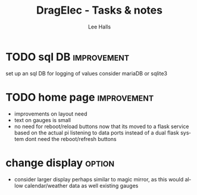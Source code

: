 #+TITLE: DragElec - Tasks & notes
#+LANGUAGE:  en
#+AUTHOR: Lee Halls
#+EMAIL: admin@drakxtwo.eu
#+DESCRIPTION: dragelec tasks and ideas
#+KEYWORDS:  python wireless home automation raspberrypi

#+TAGS: option debug update improvement


* TODO sql DB                                                   :improvement:
  set up an sql DB for logging of values consider mariaDB or sqlite3
* TODO home page                                                :improvement:
  - improvements on layout need
  - text on gauges is small
  - no need for reboot/reload buttons
    now that its moved to a flask service based on the actual pi listening to data ports instead of a dual flask system dont need the reboot/refresh buttons
* change display                                                     :option:
  - consider larger display perhaps similar to magic mirror, as this would allow calendar/weather data as well existing gauges
